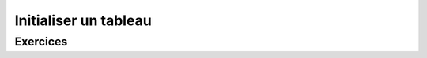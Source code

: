 .. Cette page est publiée sous la license Creative Commons BY-SA (https://creativecommons.org/licenses/by-sa/3.0/fr/)

.. author::

    Marie-Marie van der Beek, Pablo Gonzalez Alvarez

======================
Initialiser un tableau
======================
---------
Exercices
---------
